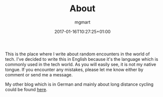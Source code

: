 
#+TITLE: About
#+DESCRIPTION: "Because every blog needs an about page"
#+DATE: 2017-01-16T10:27:25+01:00
#+AUTHOR: mgmart
#+PERMALINK: /about.html

This is the place where I write about random encounters in the world of
tech. I've decided to write this in English because it's the language which is
commonly used in the tech world. As you will easily see, it is not my native
tongue. If you encounter any mistakes, please let me know either by comment or
send me a message.

My other blog which is in German and mainly about long distance cycling could be
found [[https://www.martelli.de][here]].

